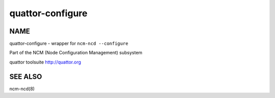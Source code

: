 
#################
quattor-configure
#################


****
NAME
****


quattor-configure - wrapper for ``ncm-ncd --configure``

Part of the NCM (Node Configuration Management) subsystem

quattor toolsuite http://quattor.org


********
SEE ALSO
********


ncm-ncd(8)

